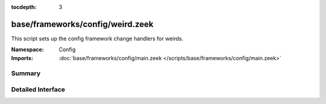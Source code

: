 :tocdepth: 3

base/frameworks/config/weird.zeek
=================================
.. bro:namespace:: Config

This script sets up the config framework change handlers for weirds.

:Namespace: Config
:Imports: :doc:`base/frameworks/config/main.zeek </scripts/base/frameworks/config/main.zeek>`

Summary
~~~~~~~

Detailed Interface
~~~~~~~~~~~~~~~~~~

